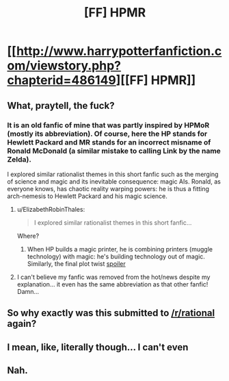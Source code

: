 #+TITLE: [FF] HPMR

* [[http://www.harrypotterfanfiction.com/viewstory.php?chapterid=486149][[FF] HPMR]]
:PROPERTIES:
:Author: blak8
:Score: 0
:DateUnix: 1486320348.0
:DateShort: 2017-Feb-05
:END:

** What, praytell, the fuck?
:PROPERTIES:
:Author: Chronophilia
:Score: 10
:DateUnix: 1486320524.0
:DateShort: 2017-Feb-05
:END:

*** It is an old fanfic of mine that was partly inspired by HPMoR (mostly its abbreviation). Of course, here the HP stands for Hewlett Packard and MR stands for an incorrect misname of Ronald McDonald (a similar mistake to calling Link by the name Zelda).

I explored similar rationalist themes in this short fanfic such as the merging of science and magic and its inevitable consequence: magic AIs. Ronald, as everyone knows, has chaotic reality warping powers: he is thus a fitting arch-nemesis to Hewlett Packard and his magic science.
:PROPERTIES:
:Author: blak8
:Score: 3
:DateUnix: 1486327255.0
:DateShort: 2017-Feb-06
:END:

**** u/ElizabethRobinThales:
#+begin_quote
  I explored similar rationalist themes in this short fanfic...
#+end_quote

Where?
:PROPERTIES:
:Author: ElizabethRobinThales
:Score: 2
:DateUnix: 1486327634.0
:DateShort: 2017-Feb-06
:END:

***** When HP builds a magic printer, he is combining printers (muggle technology) with magic: he's building technology out of magic. Similarly, the final plot twist [[#s][spoiler]]
:PROPERTIES:
:Author: blak8
:Score: 2
:DateUnix: 1486330151.0
:DateShort: 2017-Feb-06
:END:


**** I can't believe my fanfic was removed from the hot/news despite my explanation... it even has the same abbreviation as that other fanfic! Damn...
:PROPERTIES:
:Author: blak8
:Score: 1
:DateUnix: 1486365161.0
:DateShort: 2017-Feb-06
:END:


** So why exactly was this submitted to [[/r/rational]] again?
:PROPERTIES:
:Author: 696e6372656469626c65
:Score: 2
:DateUnix: 1486326969.0
:DateShort: 2017-Feb-06
:END:


** I mean, like, literally though... I can't even
:PROPERTIES:
:Author: ElizabethRobinThales
:Score: 1
:DateUnix: 1486327008.0
:DateShort: 2017-Feb-06
:END:


** Nah.
:PROPERTIES:
:Author: adad64
:Score: 1
:DateUnix: 1486333583.0
:DateShort: 2017-Feb-06
:END:
